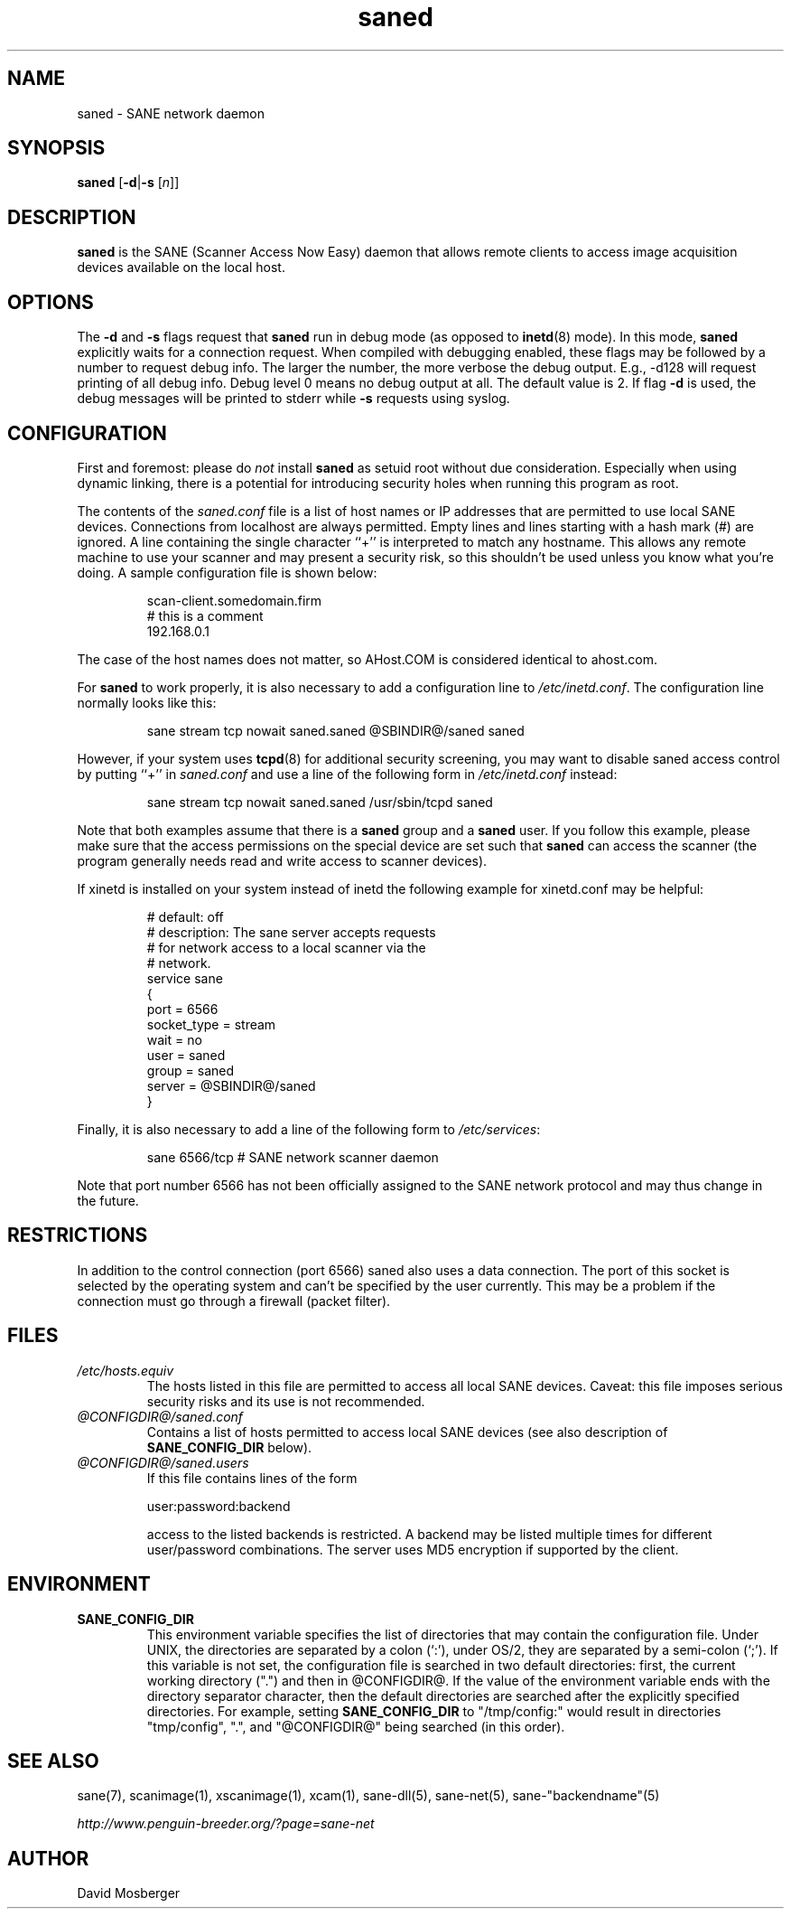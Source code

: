 .TH saned 1 "07 Apr 2002"
.IX saned
.SH NAME
saned - SANE network daemon
.SH SYNOPSIS
.B saned
.RB [ -d | -s
.RI [ n ]]
.SH DESCRIPTION
.B saned
is the SANE (Scanner Access Now Easy) daemon that allows remote clients
to access image acquisition devices available on the local host.
.SH OPTIONS
.PP
The
.B -d
and
.B -s
flags request that
.B saned
run in debug mode (as opposed to
.BR inetd (8)
mode).  In this mode,
.B saned
explicitly waits for a connection request.  When compiled with
debugging enabled, these flags may be followed by a number to request
debug info. The larger the number, the more verbose the debug output.
E.g., -d128 will request printing of all debug info. Debug level 0 means
no debug output at all. The default value is 2. If flag
.B -d
is used, the debug messages will be printed to stderr while
.B -s
requests using syslog. 
.SH CONFIGURATION
First and foremost: please do
.I not
install
.B saned
as setuid root without due consideration.  Especially when using
dynamic linking, there is a potential for introducing security holes
when running this program as root.
.PP
The contents of the
.I saned.conf
file is a list of host names or IP addresses that are permitted to
use local SANE devices.  Connections from localhost are always permitted.
Empty lines and lines starting with a hash mark (#) are ignored.  A line
containing the single character ``+'' is interpreted to match any hostname.
This allows any remote machine to use your scanner and may present a security
risk, so this shouldn't be used unless you know what you're doing.  A sample
configuration file is shown below:
.PP
.RS
scan-client.somedomain.firm
.br
# this is a comment
.br
192.168.0.1
.RE
.PP
The case of the host names does not matter, so AHost.COM is considered
identical to ahost.com.

For
.B saned
to work properly, it is also necessary to add a configuration line to
.IR /etc/inetd.conf .
The configuration line normally looks like this:
.PP
.RS
sane stream tcp nowait saned.saned @SBINDIR@/saned saned
.RE
.PP
However, if your system uses
.BR tcpd (8)
for additional security screening, you may want to disable saned
access control by putting ``+'' in
.IR saned.conf
and use a line of the following form in
.IR /etc/inetd.conf
instead:
.PP
.RS
sane stream tcp nowait saned.saned /usr/sbin/tcpd saned
.RE
.PP
Note that both examples assume that there is a
.B saned
group and a
.B saned
user.  If you follow this example, please make sure that the 
access permissions on the special device are set such that
.B saned
can access the scanner (the program generally needs read and
write access to scanner devices).
.PP
If xinetd is installed on your system instead of inetd the following example
for xinetd.conf may be helpful:
.PP
.RS
# default: off
.br
# description: The sane server accepts requests 
.br
# for network access to a local scanner via the
.br
# network.
.br
service sane
.br
{
.br
   port        = 6566
.br
   socket_type = stream
.br
   wait        = no
.br
   user        = saned
.br
   group       = saned
.br
   server      = @SBINDIR@/saned
.br
}
.RE
.PP
Finally, it is also necessary to add a line of the following form to
.IR /etc/services :
.PP
.RS
sane 6566/tcp # SANE network scanner daemon
.RE
.PP
Note that port number 6566 has not been officially assigned to the
SANE network protocol and may thus change in the future.
.PP

.SH "RESTRICTIONS"
In addition to the control connection (port 6566) saned also uses a data
connection. The port of this socket is selected by the operating system and
can't be specified by the user currently. This may be a problem if the
connection must go through a firewall (packet filter).

.SH FILES
.TP
.I /etc/hosts.equiv
The hosts listed in this file are permitted to access all local SANE
devices.  Caveat: this file imposes serious security risks and its use
is not recommended.
.TP
.I @CONFIGDIR@/saned.conf
Contains a list of hosts permitted to access local SANE devices (see
also description of
.B SANE_CONFIG_DIR
below).
.TP
.I @CONFIGDIR@/saned.users
If this file contains lines of the form
.PP
.RS
user:password:backend
.PP
access to the listed backends is restricted. A backend may be listed multiple
times for different user/password combinations. The server uses MD5 encryption
if supported by the client.
.SH ENVIRONMENT
.TP
.B SANE_CONFIG_DIR
This environment variable specifies the list of directories that may
contain the configuration file.  Under UNIX, the directories are
separated by a colon (`:'), under OS/2, they are separated by a
semi-colon (`;').  If this variable is not set, the configuration file
is searched in two default directories: first, the current working
directory (".") and then in @CONFIGDIR@.  If the value of the
environment variable ends with the directory separator character, then
the default directories are searched after the explicitly specified
directories.  For example, setting
.B SANE_CONFIG_DIR
to "/tmp/config:" would result in directories "tmp/config", ".", and
"@CONFIGDIR@" being searched (in this order).

.SH "SEE ALSO"
sane(7), scanimage(1), xscanimage(1), xcam(1), sane\-dll(5), sane\-net(5),
sane\-"backendname"(5)

.I http://www.penguin-breeder.org/?page=sane-net
.SH AUTHOR
David Mosberger
